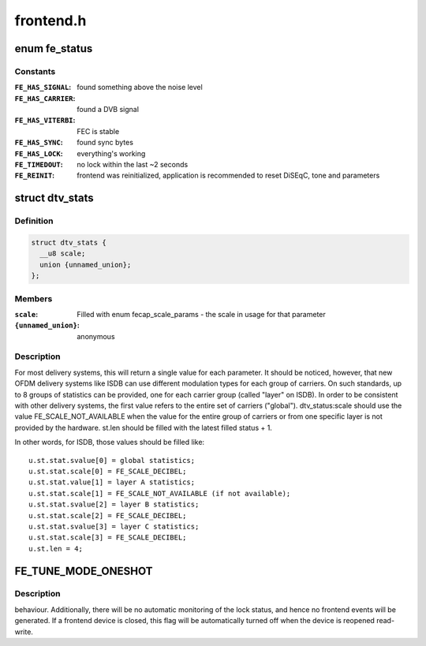 .. -*- coding: utf-8; mode: rst -*-

==========
frontend.h
==========

.. _`fe_status`:

enum fe_status
==============

.. c:type:: enum fe_status

    enumerates the possible frontend status



Constants
---------

:``FE_HAS_SIGNAL``:
    found something above the noise level

:``FE_HAS_CARRIER``:
    found a DVB signal

:``FE_HAS_VITERBI``:
    FEC is stable

:``FE_HAS_SYNC``:
    found sync bytes

:``FE_HAS_LOCK``:
    everything's working

:``FE_TIMEDOUT``:
    no lock within the last ~2 seconds

:``FE_REINIT``:
    frontend was reinitialized, application is recommended
    to reset DiSEqC, tone and parameters


.. _`dtv_stats`:

struct dtv_stats
================

.. c:type:: struct dtv_stats

    Used for reading a DTV status property



Definition
----------

.. code-block:: c

  struct dtv_stats {
    __u8 scale;
    union {unnamed_union};
  };



Members
-------

:``scale``:
    Filled with enum fecap_scale_params - the scale
    in usage for that parameter

:``{unnamed_union}``:
    anonymous



Description
-----------

For most delivery systems, this will return a single value for each
parameter.
It should be noticed, however, that new OFDM delivery systems like
ISDB can use different modulation types for each group of carriers.
On such standards, up to 8 groups of statistics can be provided, one
for each carrier group (called "layer" on ISDB).
In order to be consistent with other delivery systems, the first
value refers to the entire set of carriers ("global").
dtv_status:scale should use the value FE_SCALE_NOT_AVAILABLE when
the value for the entire group of carriers or from one specific layer
is not provided by the hardware.
st.len should be filled with the latest filled status + 1.

In other words, for ISDB, those values should be filled like::

        u.st.stat.svalue[0] = global statistics;
        u.st.stat.scale[0] = FE_SCALE_DECIBEL;
        u.st.stat.value[1] = layer A statistics;
        u.st.stat.scale[1] = FE_SCALE_NOT_AVAILABLE (if not available);
        u.st.stat.svalue[2] = layer B statistics;
        u.st.stat.scale[2] = FE_SCALE_DECIBEL;
        u.st.stat.svalue[3] = layer C statistics;
        u.st.stat.scale[3] = FE_SCALE_DECIBEL;
        u.st.len = 4;


.. _`fe_tune_mode_oneshot`:

FE_TUNE_MODE_ONESHOT
====================

.. c:function:: FE_TUNE_MODE_ONESHOT ()


.. _`fe_tune_mode_oneshot.description`:

Description
-----------

behaviour. Additionally, there will be no automatic monitoring of the lock
status, and hence no frontend events will be generated. If a frontend device
is closed, this flag will be automatically turned off when the device is
reopened read-write.

